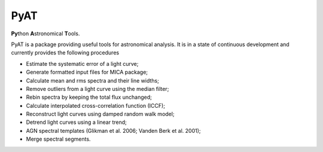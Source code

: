 PyAT
=====

**Py**\ thon **A**\ stronomical **T**\ ools.

PyAT is a package providing useful tools for astronomical analysis.
It is in a state of continuous development and currently provides
the following procedures

- Estimate the systematic error of a light curve;
- Generate formatted input files for MICA package;
- Calculate mean and rms spectra and their line widths;
- Remove outliers from a light curve using the median filter;
- Rebin spectra by keeping the total flux unchanged;
- Calculate interpolated cross-correlation function (ICCF);
- Reconstruct light curves using damped random walk model;
- Detrend light curves using a linear trend;
- AGN spectral templates (Glikman et al. 2006; Vanden Berk et al. 2001);
- Merge spectral segments.
  